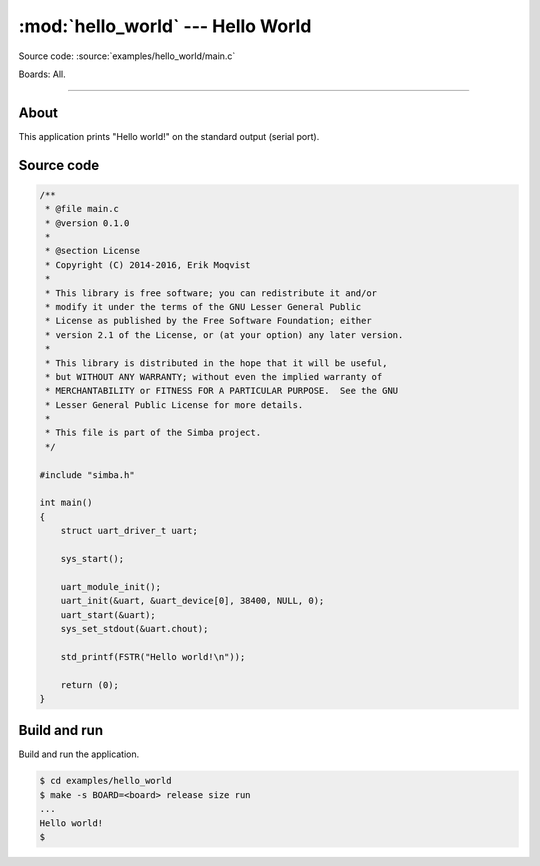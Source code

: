 :mod:`hello_world` --- Hello World
==================================

Source code: :source:`examples/hello_world/main.c`

Boards: All.

------------------------------------------------

About
-----

This application prints "Hello world!" on the standard output (serial
port).

Source code
-----------

.. code-block:: c

   /**
    * @file main.c
    * @version 0.1.0
    *
    * @section License
    * Copyright (C) 2014-2016, Erik Moqvist
    *
    * This library is free software; you can redistribute it and/or
    * modify it under the terms of the GNU Lesser General Public
    * License as published by the Free Software Foundation; either
    * version 2.1 of the License, or (at your option) any later version.
    *
    * This library is distributed in the hope that it will be useful,
    * but WITHOUT ANY WARRANTY; without even the implied warranty of
    * MERCHANTABILITY or FITNESS FOR A PARTICULAR PURPOSE.  See the GNU
    * Lesser General Public License for more details.
    *
    * This file is part of the Simba project.
    */

   #include "simba.h"

   int main()
   {
       struct uart_driver_t uart;

       sys_start();

       uart_module_init();
       uart_init(&uart, &uart_device[0], 38400, NULL, 0);
       uart_start(&uart);
       sys_set_stdout(&uart.chout);

       std_printf(FSTR("Hello world!\n"));

       return (0);
   }



Build and run
-------------

Build and run the application.

.. code-block:: text

   $ cd examples/hello_world
   $ make -s BOARD=<board> release size run
   ...
   Hello world!
   $
